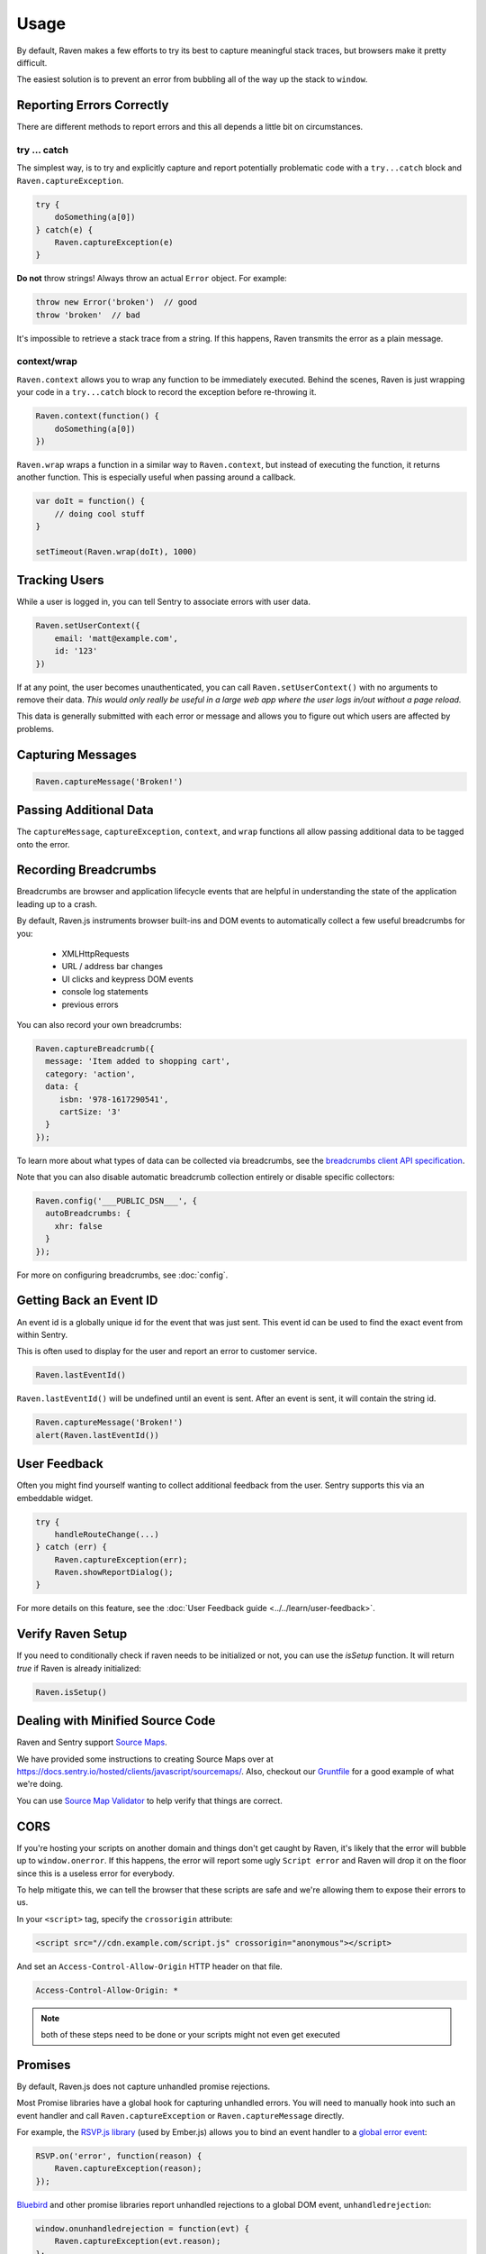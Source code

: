 Usage
=====

By default, Raven makes a few efforts to try its best to capture
meaningful stack traces, but browsers make it pretty difficult.

The easiest solution is to prevent an error from bubbling all of the way
up the stack to ``window``.

.. _raven-js-reporting-errors:

Reporting Errors Correctly
--------------------------

There are different methods to report errors and this all depends a little
bit on circumstances.

try … catch
```````````

The simplest way, is to try and explicitly capture and report potentially
problematic code with a ``try...catch`` block and
``Raven.captureException``.

.. code-block:: javascript

    try {
        doSomething(a[0])
    } catch(e) {
        Raven.captureException(e)
    }

**Do not** throw strings! Always throw an actual ``Error`` object. For
example:

.. code-block:: javascript

    throw new Error('broken')  // good
    throw 'broken'  // bad

It's impossible to retrieve a stack trace from a string. If this happens,
Raven transmits the error as a plain message.

context/wrap
````````````

``Raven.context`` allows you to wrap any function to be immediately
executed.  Behind the scenes, Raven is just wrapping your code in a
``try...catch`` block to record the exception before re-throwing it.

.. code-block:: javascript

    Raven.context(function() {
        doSomething(a[0])
    })

``Raven.wrap`` wraps a function in a similar way to ``Raven.context``, but
instead of executing the function, it returns another function.  This is
especially useful when passing around a callback.

.. code-block:: javascript

    var doIt = function() {
        // doing cool stuff
    }

    setTimeout(Raven.wrap(doIt), 1000)

Tracking Users
--------------

While a user is logged in, you can tell Sentry to associate errors with
user data.

.. code-block:: javascript

    Raven.setUserContext({
        email: 'matt@example.com',
        id: '123'
    })

If at any point, the user becomes unauthenticated, you can call
``Raven.setUserContext()`` with no arguments to remove their data. *This
would only really be useful in a large web app where the user logs in/out
without a page reload.*

This data is generally submitted with each error or message and allows you
to figure out which users are affected by problems.

Capturing Messages
------------------

.. code-block:: javascript

    Raven.captureMessage('Broken!')

.. _raven-js-additional-context:

Passing Additional Data
-----------------------

The ``captureMessage``, ``captureException``, ``context``, and ``wrap``
functions all allow passing additional data to be tagged onto the error.

.. describe:: level

    The log level associated with this event. Default: ``error``

    .. code-block:: javascript

        Raven.captureMessage('Something happened', {
          level: 'info' // one of 'info', 'warning', or 'error'
        });

.. describe:: logger

    The name of the logger used to record this event. Default: ``javascript``

    .. code-block:: javascript

        Raven.captureException(new Error('Oops!'), {
          logger: 'my.module'
        });

    Note that logger can also be set globally via ``Raven.config``.

.. describe:: tags

    `Tags <https://docs.sentry.io/hosted/learn/context/#tagging-events>`__ to assign to the event.

    .. code-block:: javascript

        Raven.wrap({
          tags: {git_commit: 'c0deb10c4'}
        }, function () { /* ... */ });

        // NOTE: Raven.wrap and Raven.context accept options as first argument

    You can also set tags globally to be merged in with future exceptions events via ``Raven.config``, or ``Raven.setTagsContext``:

    .. code-block:: javascript

        Raven.setTagsContext({ key: "value" });

    Tags given in ``setTagsContext`` are merged with the existing tags. If you need to remove a tag,
    use ``getContext`` to get the current context value, call ``setTagsContext`` with no parameters
    to remove all tags context data, and then call ``setTagsContext`` again with the tags that you
    want to keep.

    .. code-block:: javascript

        const context = Raven.getContext(); // Note: Do not mutate context directly.
        const tags = {...context.tags};
        delete tags['TagNameToDelete'];
        Raven.setTagsContext();             // Clear all current tags from the context.
        Raven.setTagsContext(tags);         // Add back the tags you want to keep.

.. describe:: extra

    Arbitrary data to associate with the event.

    .. code-block:: javascript

        Raven.context({
          extra: {planet: {name: 'Earth'}}
        }, function () { /* ... */ });

        // NOTE: Raven.wrap and Raven.context accept options as first argument

    You can also set extra data globally to be merged in with future events with ``setExtraContext``:

    .. code-block:: javascript

        Raven.setExtraContext({ foo: "bar" })

    Data given in ``setExtraContext`` is merged with the existing extra data. If you need to remove
    a field from the extra context data, use ``getContext`` to get the current context value, call
    ``setExtraContext`` with no parameters to remove all extra context data, and then call
    ``setExtraContext`` again with the extra data content that you want to keep.

    .. code-block:: javascript

        const context = Raven.getContext(); // Note: Do not mutate context directly.
        const extra = {...context.extra};
        delete extra['FieldKeyToDelete'];
        Raven.setExtraContext();            // Clear all extra data from the context.
        Raven.setExtraContext(extra);       // Add back the extra data that you want to keep.

.. _raven-js-recording-breadcrumbs:

Recording Breadcrumbs
---------------------

Breadcrumbs are browser and application lifecycle events that are helpful in understanding the state of the application
leading up to a crash.

By default, Raven.js instruments browser built-ins and DOM events to automatically collect a few useful breadcrumbs
for you:

  * XMLHttpRequests
  * URL / address bar changes
  * UI clicks and keypress DOM events
  * console log statements
  * previous errors

You can also record your own breadcrumbs:

.. code-block:: javascript

   Raven.captureBreadcrumb({
     message: 'Item added to shopping cart',
     category: 'action',
     data: {
        isbn: '978-1617290541',
        cartSize: '3'
     }
   });

To learn more about what types of data can be collected via breadcrumbs, see the `breadcrumbs client API specification
<https://docs.sentry.io/learn/breadcrumbs/>`_.

Note that you can also disable automatic breadcrumb collection entirely or disable specific collectors:

.. code-block:: javascript

  Raven.config('___PUBLIC_DSN___', {
    autoBreadcrumbs: {
      xhr: false
    }
  });

For more on configuring breadcrumbs, see :doc:`config`.

Getting Back an Event ID
------------------------

An event id is a globally unique id for the event that was just sent. This
event id can be used to find the exact event from within Sentry.

This is often used to display for the user and report an error to customer
service.

.. code-block:: javascript

    Raven.lastEventId()

``Raven.lastEventId()`` will be undefined until an event is sent. After an
event is sent, it will contain the string id.

.. code-block:: javascript

    Raven.captureMessage('Broken!')
    alert(Raven.lastEventId())

.. _javascript-user-feedback:

User Feedback
-------------

Often you might find yourself wanting to collect additional feedback from
the user. Sentry supports this via an embeddable widget.

.. sourcecode:: javascript

    try {
        handleRouteChange(...)
    } catch (err) {
        Raven.captureException(err);
        Raven.showReportDialog();
    }

For more details on this feature, see the :doc:`User Feedback guide <../../learn/user-feedback>`.


Verify Raven Setup
------------------

If you need to conditionally check if raven needs to be initialized or
not, you can use the `isSetup` function.  It will return `true` if Raven
is already initialized:

.. code-block:: javascript

    Raven.isSetup()


.. _raven-js-source-maps:

Dealing with Minified Source Code
---------------------------------

Raven and Sentry support `Source Maps
<http://www.html5rocks.com/en/tutorials/developertools/sourcemaps/>`_.

We have provided some instructions to creating Source Maps over at
https://docs.sentry.io/hosted/clients/javascript/sourcemaps/. Also, checkout our `Gruntfile
<https://github.com/getsentry/raven-js/blob/master/Gruntfile.js>`_ for a
good example of what we're doing.

You can use `Source Map Validator
<https://sourcemaps.io/>`_ to help verify that things
are correct.

CORS
----

If you're hosting your scripts on another domain and things don't get
caught by Raven, it's likely that the error will bubble up to
``window.onerror``. If this happens, the error will report some ugly
``Script error`` and Raven will drop it on the floor since this is a
useless error for everybody.

To help mitigate this, we can tell the browser that these scripts are safe
and we're allowing them to expose their errors to us.

In your ``<script>`` tag, specify the ``crossorigin`` attribute:

.. code-block:: html

    <script src="//cdn.example.com/script.js" crossorigin="anonymous"></script>

And set an ``Access-Control-Allow-Origin`` HTTP header on that file.

.. code-block:: console

  Access-Control-Allow-Origin: *

.. note:: both of these steps need to be done or your scripts might not
   even get executed

.. _raven-js-promises:

Promises
--------

By default, Raven.js does not capture unhandled promise rejections.

Most Promise libraries have a global hook for capturing unhandled errors. You will need to
manually hook into such an event handler and call ``Raven.captureException`` or ``Raven.captureMessage``
directly.

For example, the `RSVP.js library
<https://github.com/tildeio/rsvp.js/>`_ (used by Ember.js) allows you to bind an event handler to a `global error event
<https://github.com/tildeio/rsvp.js#error-handling>`_:

.. code-block:: javascript

    RSVP.on('error', function(reason) {
        Raven.captureException(reason);
    });

`Bluebird
<http://bluebirdjs.com/>`_ and other promise libraries report unhandled rejections to a global DOM event, ``unhandledrejection``:

.. code-block:: javascript

    window.onunhandledrejection = function(evt) {
        Raven.captureException(evt.reason);
    };

Please consult your promise library documentation on how to hook into its global unhandled rejection handler, if it exposes one.

Custom Grouping Behavior
------------------------

In some cases you may see issues where Sentry groups multiple events together
when they should be separate entities. In other cases, Sentry simply doesn't
group events together because they're so sporadic that they never look the same.

Both of these problems can be addressed by specifying the ``fingerprint``
attribute.

For example, if you have HTTP 404 (page not found) errors, and you'd prefer they
deduplicate by taking into account the URL:

.. code-block:: javascript

    Raven.captureException(ex, {fingerprint: ['{{ default }}', 'http://my-url/']});

.. sentry:edition:: hosted, on-premise

    For more information, see :ref:`custom-grouping`.

Preventing Abuse
----------------

By default, the Sentry server accepts errors from any host. This can lead to an abuse
scenario where a malicious party triggers JavaScript errors from a different website that are
accepted by your Sentry Project. To prevent this, it is recommended to whitelist known hosts where your
JavaScript code is operating.

This setting can be found under the **Project Settings** page in Sentry. You'll need
to add each domain that you plan to report from into the **Allowed Domains**
box. When an error is collected by Raven.js and transmitted to Sentry, Sentry will verify the ``Origin`` and/or
``Referer`` headers of the HTTP request to verify that it matches one of your allowed hosts.
